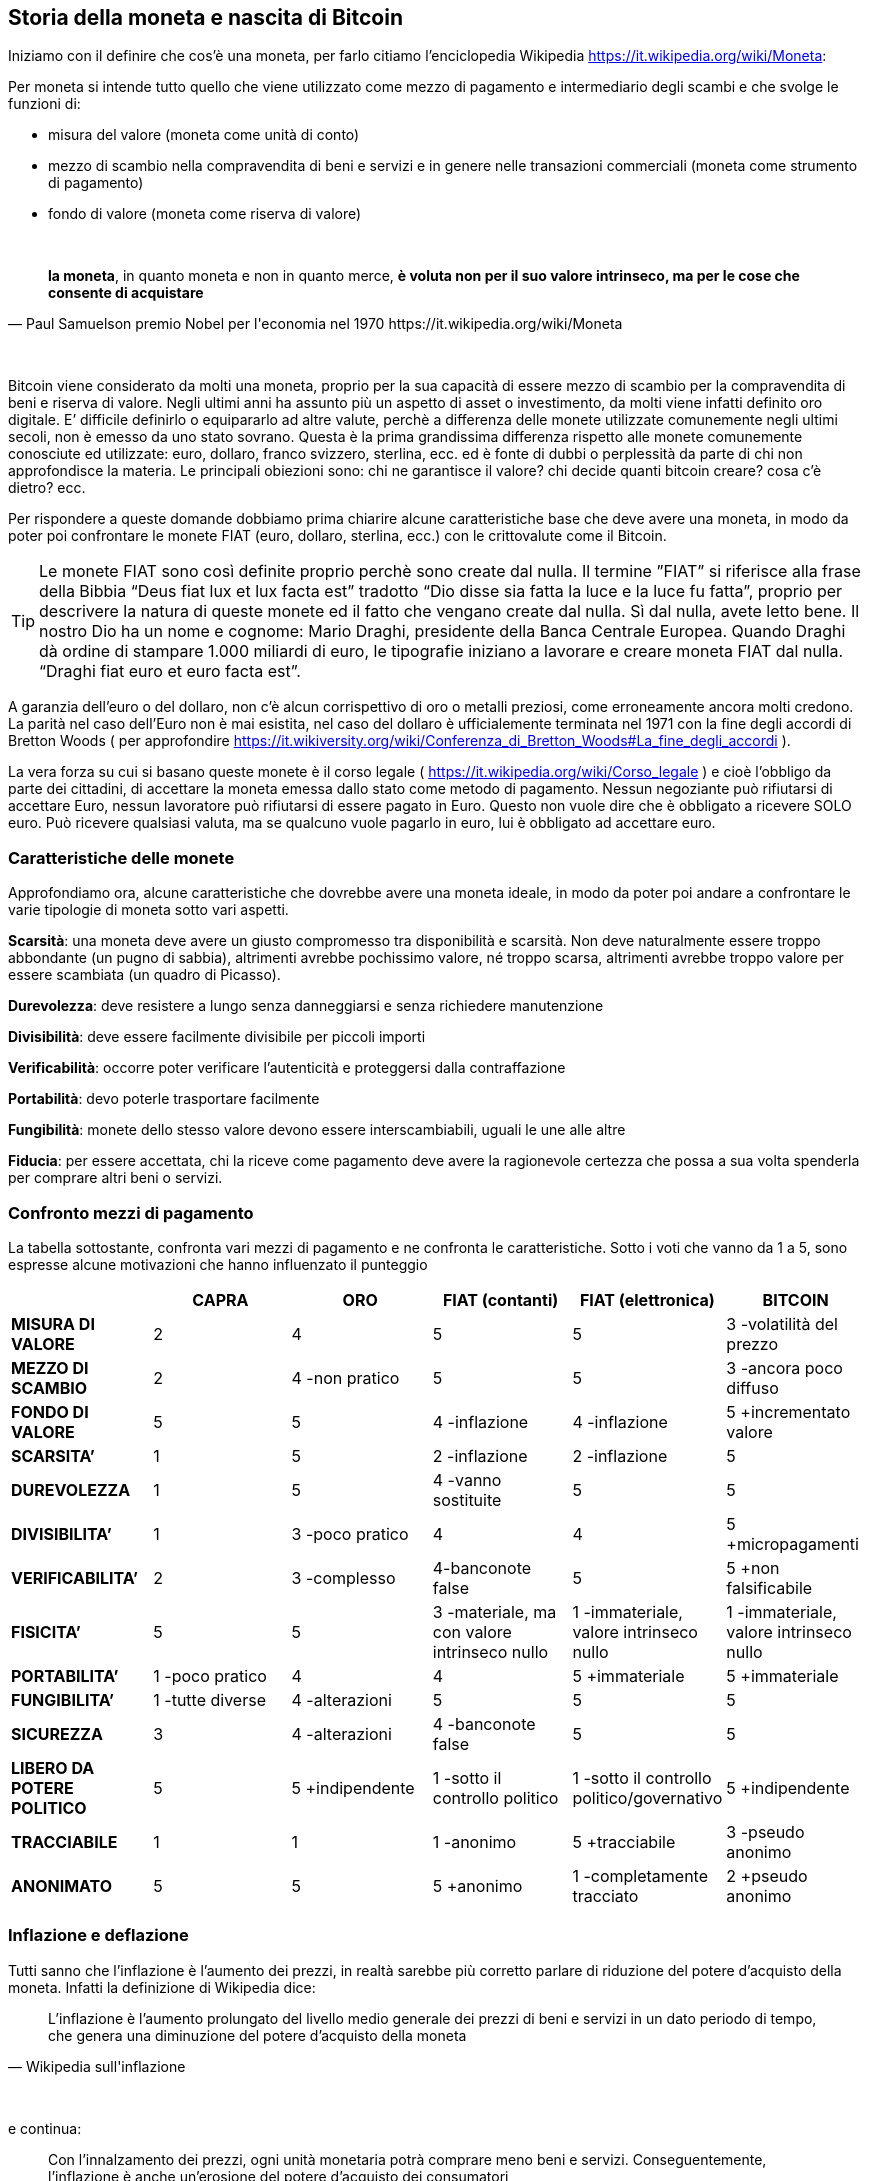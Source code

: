 ifdef::env-github[]
:tip-caption: :bulb:
:note-caption: :information_source:
:important-caption: :heavy_exclamation_mark:
:caution-caption: :fire:
:warning-caption: :warning:
endif::[]

ifdef::env-github[]
:imagesdir: /
endif::[]

== Storia della moneta e nascita di Bitcoin

Iniziamo con il definire che cos’è una moneta, per farlo citiamo [.line-through]#l’enciclopedia# Wikipedia https://it.wikipedia.org/wiki/Moneta:

Per moneta si intende tutto quello che viene utilizzato come mezzo di pagamento e intermediario degli scambi e che svolge le funzioni di:

- misura del valore (moneta come unità di conto)

- mezzo di scambio nella compravendita di beni e servizi e in genere nelle transazioni commerciali (moneta come strumento di pagamento)

- fondo di valore (moneta come riserva di valore)

{empty} +

[quote, Paul Samuelson premio Nobel per l'economia nel 1970 https://it.wikipedia.org/wiki/Moneta]
*la moneta*, in quanto moneta e non in quanto merce, *è voluta non per il suo valore intrinseco, ma per le cose che consente di acquistare*

{empty} +

Bitcoin viene considerato da molti una moneta, proprio per la sua capacità di essere mezzo di scambio per la compravendita di beni e riserva di valore. Negli ultimi anni ha assunto più un aspetto di asset o investimento, da molti viene infatti definito oro digitale.
E’ difficile definirlo o equipararlo ad altre valute, perchè a differenza delle monete utilizzate comunemente negli ultimi secoli, non è emesso da uno stato sovrano. Questa è la prima grandissima differenza rispetto alle monete comunemente conosciute ed utilizzate: euro, dollaro, franco svizzero, sterlina, ecc. ed è fonte di dubbi o perplessità da parte di chi non approfondisce la materia. Le principali obiezioni sono: chi ne garantisce il valore? chi decide quanti bitcoin creare? cosa c’è dietro? ecc.  

Per rispondere  a queste domande dobbiamo prima chiarire alcune caratteristiche base che deve avere una moneta, in modo da poter poi confrontare le monete FIAT (euro, dollaro, sterlina, ecc.) con le crittovalute come il Bitcoin.

TIP: Le monete FIAT sono così definite proprio perchè sono create dal nulla. Il termine ”FIAT” si riferisce alla frase della Bibbia “Deus fiat lux et lux facta est” tradotto “Dio disse sia fatta la luce e la luce fu fatta”, proprio per descrivere la natura di queste monete ed il fatto che vengano create dal nulla. Sì dal nulla, avete letto bene. Il nostro Dio ha un nome e cognome: Mario Draghi, presidente della Banca Centrale Europea.
Quando Draghi dà ordine di stampare 1.000 miliardi di euro, le tipografie iniziano a lavorare e creare moneta FIAT dal nulla. “Draghi fiat euro et euro facta est”.

A garanzia dell’euro o del dollaro, non c’è alcun corrispettivo di oro o metalli preziosi, come erroneamente ancora molti credono. La parità nel caso dell’Euro non è mai esistita, nel caso del dollaro è ufficialemente terminata nel 1971 con la fine degli accordi di Bretton Woods ( per approfondire https://it.wikiversity.org/wiki/Conferenza_di_Bretton_Woods#La_fine_degli_accordi ).

La vera forza su cui si basano queste monete è il corso legale ( https://it.wikipedia.org/wiki/Corso_legale ) e cioè l’obbligo da parte dei cittadini, di accettare la moneta emessa dallo stato come metodo di pagamento. Nessun negoziante può rifiutarsi di accettare Euro, nessun lavoratore può rifiutarsi di essere pagato in Euro. Questo non vuole dire che è obbligato a ricevere SOLO euro. Può ricevere qualsiasi valuta, ma se qualcuno vuole pagarlo in euro, lui è obbligato ad accettare euro.  

=== Caratteristiche delle monete
Approfondiamo ora, alcune caratteristiche che dovrebbe avere una moneta ideale, in modo da poter poi andare a confrontare le varie tipologie di moneta sotto vari aspetti.

*Scarsità*: una moneta deve avere un giusto compromesso tra disponibilità e scarsità. Non deve naturalmente essere troppo abbondante (un pugno di sabbia), altrimenti avrebbe pochissimo valore, né troppo scarsa, altrimenti avrebbe troppo valore per essere scambiata (un quadro di Picasso).
 
*Durevolezza*: deve resistere a lungo senza danneggiarsi e senza richiedere manutenzione

*Divisibilità*: deve essere facilmente divisibile per piccoli importi

*Verificabilità*: occorre poter verificare l'autenticità e proteggersi dalla contraffazione

*Portabilità*: devo poterle trasportare facilmente

*Fungibilità*: monete dello stesso valore devono essere interscambiabili, uguali le une alle altre

*Fiducia*: per essere accettata, chi la riceve come pagamento deve avere la ragionevole certezza che possa a sua volta spenderla per comprare altri beni o servizi.

=== Confronto mezzi di pagamento
La tabella sottostante, confronta vari mezzi di pagamento e ne confronta le caratteristiche.
Sotto i voti che vanno da 1 a 5, sono espresse alcune motivazioni che hanno influenzato il punteggio

[width="100%",cols="<,^,^,^,^,^",frame="topbot",options="header,footer"]
|===============================================================================
| |CAPRA |ORO |FIAT (contanti) |FIAT (elettronica) |BITCOIN
| *MISURA DI VALORE* |2 |4 |5 |5 |3 -volatilità del prezzo
| *MEZZO DI SCAMBIO* |2 |4 -non pratico |5 |5 |3 -ancora poco diffuso
| *FONDO DI VALORE* |5 |5 |4 -inflazione |4 -inflazione |5 +incrementato valore
| *SCARSITA’* |1 |5 |2 -inflazione |2 -inflazione |5
| *DUREVOLEZZA* |1 |5 |4 -vanno sostituite |5 |5
| *DIVISIBILITA’* |1 |3 -poco pratico |4 |4 |5 +micropagamenti
| *VERIFICABILITA’* |2 |3 -complesso |4-banconote false |5 |5 +non falsificabile
| *FISICITA’* |5 |5 |3 -materiale, ma con valore intrinseco nullo |1 
-immateriale, valore intrinseco nullo |1 -immateriale, valore intrinseco nullo
| *PORTABILITA’* |1 -poco pratico |4 |4 |5 +immateriale |5 +immateriale
| *FUNGIBILITA’* |1 -tutte diverse |4 -alterazioni |5 |5 |5
| *SICUREZZA* |3 |4 -alterazioni | 4 -banconote false | 5 |5
| *LIBERO DA POTERE POLITICO* |5 |5 +indipendente |1 -sotto il controllo politico |
1 -sotto il controllo politico/governativo | 5 +indipendente
| *TRACCIABILE* |1 |1 |1 -anonimo |5 +tracciabile |3 -pseudo anonimo
| *ANONIMATO* |5 |5 |5 +anonimo |1 -completamente tracciato |2 +pseudo anonimo
|===============================================================================

=== Inflazione e deflazione
Tutti sanno che l’inflazione è l’aumento dei prezzi, in realtà sarebbe più corretto parlare di riduzione del potere d’acquisto della moneta. Infatti la definizione di Wikipedia dice:

[quote, Wikipedia sull'inflazione]
L’inflazione è l'aumento prolungato del livello medio generale dei prezzi di beni e servizi in un dato periodo di tempo, che genera una diminuzione del potere d'acquisto della moneta

{empty} +

e continua:

[quote, Wikipedia sull'inflazione]
Con l'innalzamento dei prezzi, ogni unità monetaria potrà comprare meno beni e servizi. Conseguentemente, l'inflazione è anche un'erosione del potere d'acquisto dei consumatori

{empty} +

La deflazione invece è il fenomeno opposto e cioè:

[quote, Wikipedia sulla deflazione]
La deflazione è una diminuzione del livello generale dei prezzi, che genera un incremento del potere d'acquisto della moneta

{empty} +

=== Storia della moneta
Capire come la moneta si è evoluta nel tempo è fondamentale per poter valutare l’evoluzione che avrà in futuro. 
Quando siamo troppo abituati ad usare qualcosa non ci chiediamo come mai la stiamo utilizzando e neppure come funzioni. Digitiamo i numeri della nostra carta di credito, senza neppure pensarci. Agli albori di internet c’era moltissima diffidenza verso i pagamenti online. Oggi sono stati sdoganati ed è stato dimostrata la loro sicurezza.
Le truffe legate alle carte di credito clonate, nella stragrande maggioranza dei casi nascono da dipendenti infedeli che copiano manualmente o tramite pos truffaldini appositamente modificati, le carte dei clienti di un esercizio commerciale.

IMPORTANT: Non affidate la vostra carta di credito ad altre persone, tantomeno ai commessi o peggio ancora ai camerieri, che potrebbero allontanarsi con la vostra carta. Quando digitate il PIN ricordatevi di farlo lontano da da occhi indiscreti.

A scuola ci hanno insegnato che il commercio è nato con il baratto. In realtà la maggior parte di scambi commerciali avveniva con un’economia basata sul debito (o del dono), ovviamente di base c’era la fiducia che questo debito venisse onorato, immaginiamo un contesto familiare o vicinale. Viceversa il baratto veniva utilizzato dove questa forma di fiducia mancava. Non esistono prove storiche di economie basate principalmente sul baratto, la moneta in questo senso ha stravolto il mondo del commercio facendo crescere gli scambi in modo esponenziale. Questo libro, ad esempio, è stato distribuito gratuitamente, nella [.line-through]#certezza# speranza, che le donazioni che verranno fatte dai lettori, ripaghino lo sforzo ed i costi sostenuti per produrlo e distribuirlo.

Le prime monete furono monete merci, cioè prodotti veri e propri di uso comune, che oltre al fine principale avevano anche un uso monetario: collane di conchiglie, fave di cacao, chiodi, ecc. Tutta la comunità le accettava come monete di scambio.

==== VII secolo a.C.
La prima moneta metallica, risale al VII sec. a.C è costituita di Elettro, una lega di argento ed oro. E’ stata introdotta da Fidone, un tiranno della città di Argo. Con la creazione della moneta e con l’introduzione di un sistema di misure standardizzato, riuscì ad incrementare il commercio.

[.text-center]
image:images/BMC_193.jpg[Dracma greca del VII sec, align="center"]

[.text-center]
Dracma greca del VII sec. a.C.; tratta da: https://commons.wikimedia.org/wiki/File:BMC_193.jpg

Nel VI se. a.C. in seguito alla scoperta di nuove miniere d’argento in Spagna, si ebbe la prima crisi inflazionistica dovuta all’ingresso massivo di Argento nel sistema monetario.

Nel III sec. d.C. si ebbe invece una grande crisi inflazionistica nell’impero romano a causa della riduzione dei metalli preziosi sostituiti da altre leghe. Gli imperatori ridussero via via la quantità di oro e metalli preziosi nelle monete sostituendoli con altre leghe. Inoltre per finanziare campagne militari coniarono nuove monete sempre più povere di metalli preziosi.

==== Medioevo
Nell’ XI secolo, i Templari organizzarono un sistema basato su note di credito, che permetteva ai pellegrini e crociati, di depositare il denaro alla partenza e ritirarlo quando giungevano a destinazione. 

Nei secoli successivi i mercanti e le grandi compagnie commerciali con sedi anche molto distanti tra loro, iniziarono ad adottare un sistema analogo per evitare di trasportare l’oro nei lunghi spostamenti, con tutti i rischi che ciò comportava.

Durante il medioevo, nacquero le “note di banco” (da cui derivò poi il termine banconota). Si trattava di semplici ricevute che venivano rilasciate in cambio di un deposito di oro e metalli preziosi, che davano diritto a chi le possedeva di ottenere in cambio i metalli preziosi depositati. L’uso di queste note di banco si diffuse fino al punto che la gente continuava a scambiarsi queste note di banco, e soltanto una minima parte delle persone andava a riscuotere i metalli preziosi. Qualcuno ebbe quindi la “geniale” idea di emettere nuove note di credito, senza disporre di un effettivo controvalore in metalli preziosi, creando quindi nuova moneta e  inflazione.  

Nel 1343, in Toscana nascono le prima “banche”, tra cui il Monte Comune di Firenze e nel 1472 Monte dei Paschi di Siena. 

Nel 1694, nasce la prima Banca Centrale, la Bank of England. Un gruppo di uomini facoltosi prestarono ingenti capitali al sovrano Guglielmo III, per finanziare lo sforzo bellico contro la Francia, in cambio della possibilità di stampare cartamoneta. Nei secoli successivi anche le altre nazioni europee crearono le proprie banche centrali, spesso proprio per finanziare sforzi bellici. In tempi di pace la convertibilità in metalli preziosi era garantita, mentre durante le guerre veniva spesso interrotta, per permettere alle banche e ai governi di stampare moneta per finanziare le guerre, generando inflazione.

==== XX secolo
Nel 1914 in Germania durante la Repubblica di Weimar si sospende la convertibilità, per finanziare lo sforzo bellico. 
Si continua a stampare moneta fino al termine del conflitto. La quantità del denaro in circolazione era quintuplicata, mentre la controparte in oro era scesa allo 0,5 per cento. Durante la sua fase finale, nel novembre 1923, il marco valeva un bilionesimo 1/1.000.000.000.000 di quanto valesse solo pochi anni prima nel 1914. Per descrivere il fenomeno venne coniato il temine iperinflazione.

Nel Luglio del 1944 i maggiori paesi industrializzati del mondo si incontrarono a Bretton Woods per concordare una serie di regole comuni per governare i reciproci rapporti monetari, alla base dei quali c’era il dollaro come moneta di interscambio tra le altre valute. Essendo convertibile in oro, tutti gli stati accettarono la proposta statunitense ( https://it.wikipedia.org/wiki/Conferenza_di_Bretton_Woods ).

Nel 1971, il presidente Nixon dichiarò la fine degli accordi di Bretton Woods e la fine della convertibilità da dollaro ad oro.

Negli anni successivi si registrarono gravi casi di iperinflazione in Messico: viene registrata una iperinflazione del 833% annuo, nel 2008 in Zimbabwe si arrivò al 5.473% annuo. 

==== Fine anni '90
Nel 1996 nasce E-gold; si trattava di un sito che permetteva di aprire un account e versare dollari per ottenere dei grammi di oro, non fisicamente ma registrati all’interno del proprio account. Una volta ottenuti era possibile inviarli ad altro utente del sito. Nel 2009 gli utenti attivi erano oltre 5 milioni. Nel 2006 nei momenti di picco, e-gold “spostava” l’equivalente di oltre 2 miliardi di dollari all’anno, avendo come controvalore l’equivalente di 71 milioni di dollari in oro. Il sito venne poi chiuso, e la società perseguita legalmente. Altri servizi analoghi vennero creati, nessuno però sopravvisse. L’alternativa era adeguarsi alle regole del sistema finanziario internazionale, come fece ad esempio PayPal o venire perseguiti legalmente dalle autorità

Tra il 1999/2001 cresce e successivamente scoppia quella che verrà definita la “bolla delle dot.com”. La diffusione di internet, fece nascere una moltitudine di aziende che offrivano ogni sorta di servizio online. Ci fu una vera e propria corsa all’acquisto di azioni di queste società, che quindi videro la loro quotazione in borsa incrementarsi di giorno in giorno, richiamando ulteriori investitori ( https://it.wikipedia.org/wiki/Bolla_delle_dot-com ). Questa spirale perversa durò un paio d’anni ed il mercato globale raggiunse la capitalizzazione di 10.000 miliardi di dollari.
Molte di queste aziende fallirono, molte altre sopravvissero vedendo fortemente ridimensionata la loro capitalizzazione fino a quasi scomparire, alcune nonostante il forte calo si ripresero, ed a distanza di oltre dieci anni raggiunsero nuovamente quei livelli di capitalizzazione.

Nel Luglio 2007 scoppia la crisi sui mutui subprime a causa del crollo del mercato immobiliare statunitense. Molte banche avevano concesso prestiti a persone che non sono state in grado di restituirli, sulla base di garanzie scarse o gonfiate, che sono venute meno dopo il crollo del mercato immobiliare. Questa crisi avrà un effetto contagio che coinvolgerà l’economia mondiale per gli anni a seguire.

==== Nascita di Bitcoin
E’ in questo contesto di sfiducia nelle banche e nelle istituzioni finanziare che il primo novembre del 2008, in una mailing list di crittografia, appare un post di un tale Satoshi Nakamoto (probabilmente uno pseudonimo dietro cui si cela forse un gruppo di persone), il quale annuncia di aver inventato un sistema di pagamento elettronico, basato su una rete P2P che non richiede la presenza di un'autorità centrale che svolga il ruolo di garante per le transazioni. Inizialmente l’idea non viene presa troppo sul serio, anche perché apporta delle innovazioni tecnologiche importanti e mai viste prima. Altri invece vengono incuriositi dall’idea e chiedono maggiori dettagli a Satoshi su come pensi di risolvere alcune questioni tecniche complesse. Di fronte a questa richiesta di maggiori dettagli, Nakamoto replica di non avere il tempo di fornire ulteriori dettagli, ma che è ormai più di un anno che sta lavorando al progetto e che a breve pubblicherà il software e tutto il codice sorgente con licenza open source. Un mese e mezzo dopo, pubblicherà tutto il codice sorgente su sourceforge.net, nasce il Bitcoin. Il 03/01/2017 cioè 8 anni più tardi, il Bitcoin raggiunge la quotazione di 900 $ l’uno, mentre il 03/01/2018, varrà 15.000 $, dopo aver toccato picchi di 20.000 $ durante il mese di dicembre 2017.


